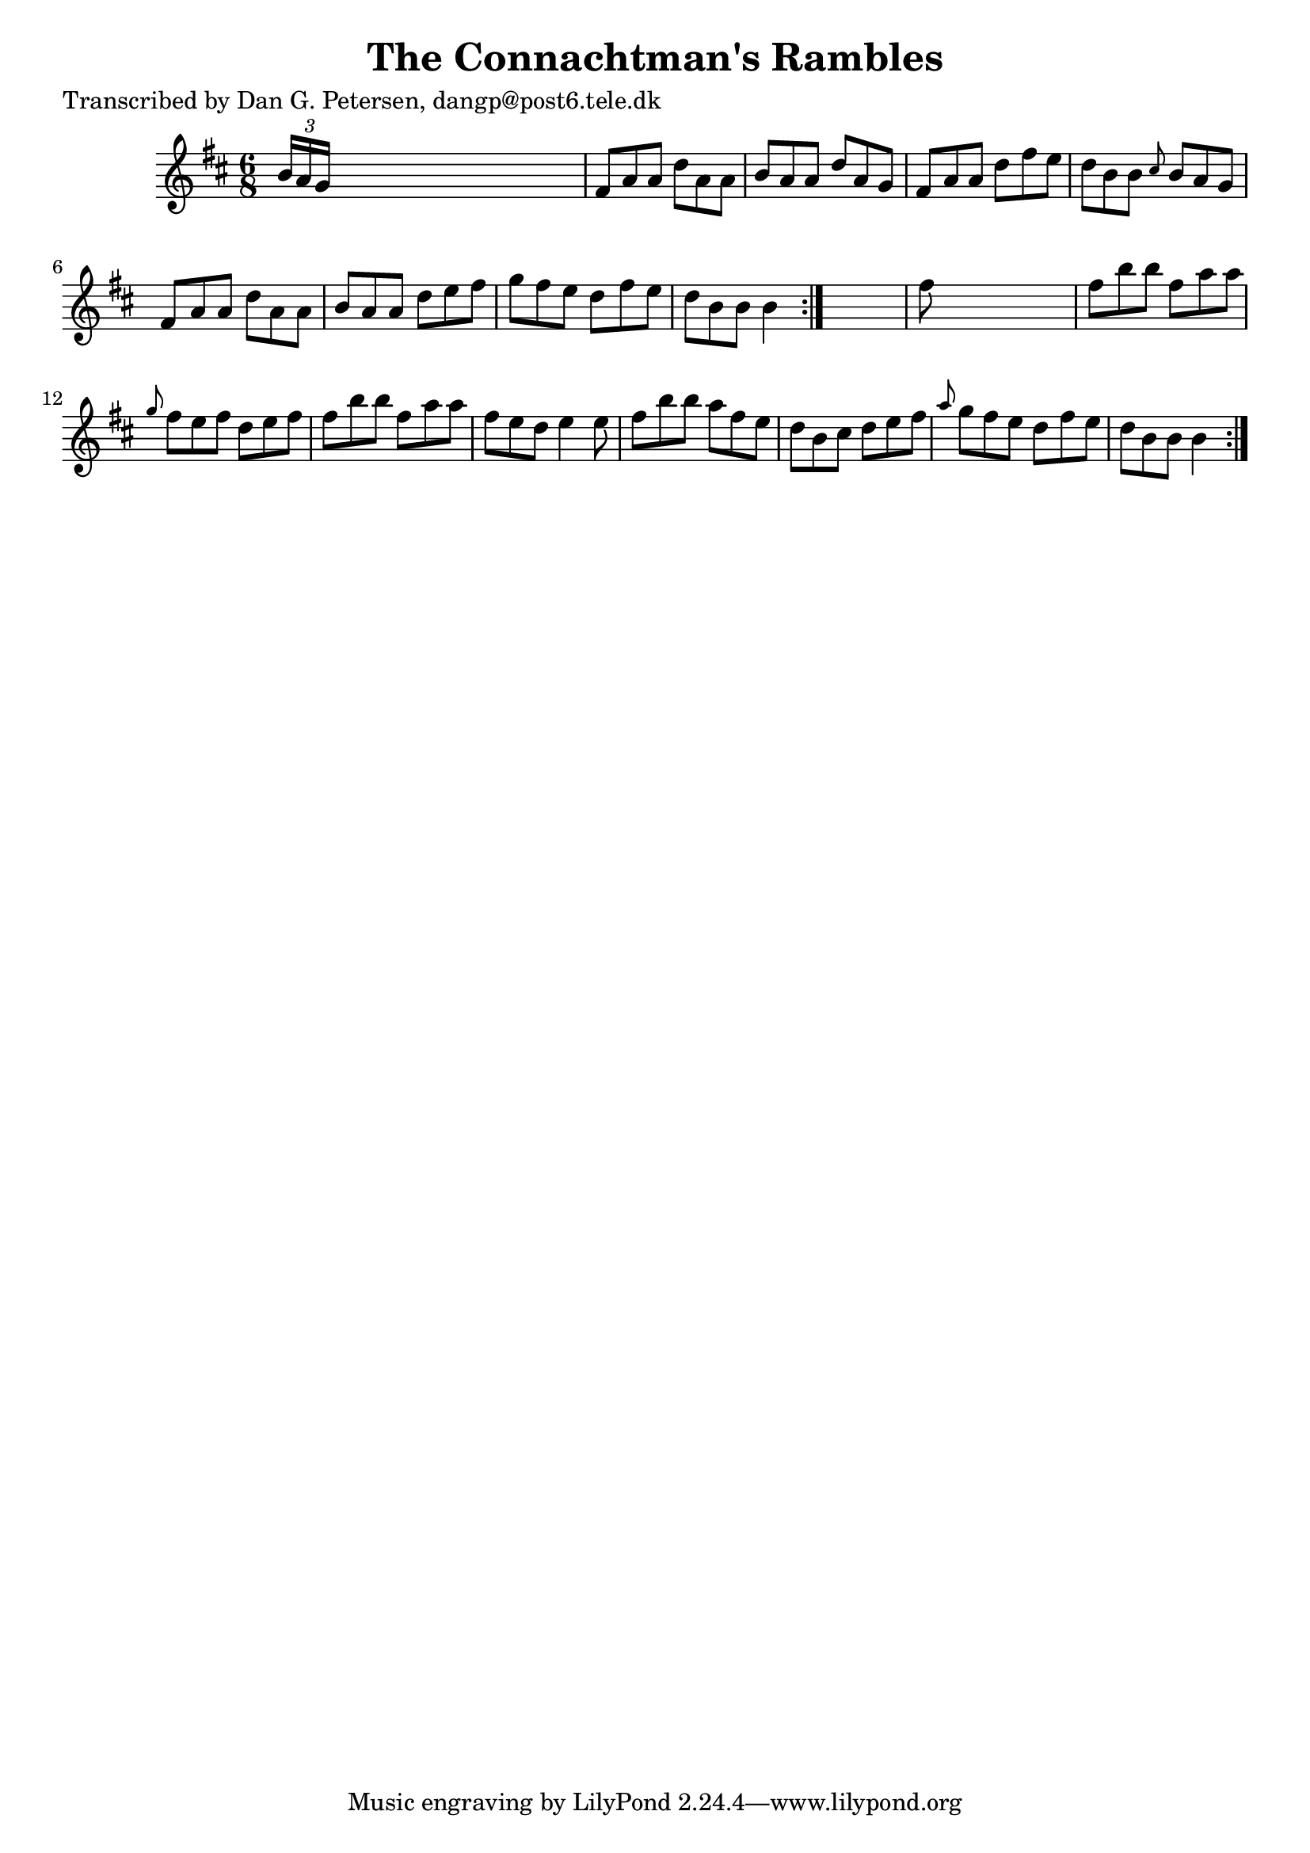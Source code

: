 
\version "2.16.2"
% automatically converted by musicxml2ly from xml/1003_dp.xml

%% additional definitions required by the score:
\language "english"


\header {
    poet = "Transcribed by Dan G. Petersen, dangp@post6.tele.dk"
    encoder = "abc2xml version 63"
    encodingdate = "2015-01-25"
    title = "The Connachtman's Rambles"
    }

\layout {
    \context { \Score
        autoBeaming = ##f
        }
    }
PartPOneVoiceOne =  \relative b' {
    \repeat volta 2 {
        \repeat volta 2 {
            \key b \minor \time 6/8 \times 2/3 {
                b16 [ a16 g16 ] }
            s8*5 | % 2
            fs8 [ a8 a8 ] d8 [ a8 a8 ] | % 3
            b8 [ a8 a8 ] d8 [ a8 g8 ] | % 4
            fs8 [ a8 a8 ] d8 [ fs8 e8 ] | % 5
            d8 [ b8 b8 ] \grace { cs8 } b8 [ a8 g8 ] | % 6
            fs8 [ a8 a8 ] d8 [ a8 a8 ] | % 7
            b8 [ a8 a8 ] d8 [ e8 fs8 ] | % 8
            g8 [ fs8 e8 ] d8 [ fs8 e8 ] | % 9
            d8 [ b8 b8 ] b4 }
        s8 | \barNumberCheck #10
        fs'8 s8*5 | % 11
        fs8 [ b8 b8 ] fs8 [ a8 a8 ] | % 12
        \grace { g8 } fs8 [ e8 fs8 ] d8 [ e8 fs8 ] | % 13
        fs8 [ b8 b8 ] fs8 [ a8 a8 ] | % 14
        fs8 [ e8 d8 ] e4 e8 | % 15
        fs8 [ b8 b8 ] a8 [ fs8 e8 ] | % 16
        d8 [ b8 cs8 ] d8 [ e8 fs8 ] | % 17
        \grace { a8 } g8 [ fs8 e8 ] d8 [ fs8 e8 ] | % 18
        d8 [ b8 b8 ] b4 }
    }


% The score definition
\score {
    <<
        \new Staff <<
            \context Staff << 
                \context Voice = "PartPOneVoiceOne" { \PartPOneVoiceOne }
                >>
            >>
        
        >>
    \layout {}
    % To create MIDI output, uncomment the following line:
    %  \midi {}
    }

